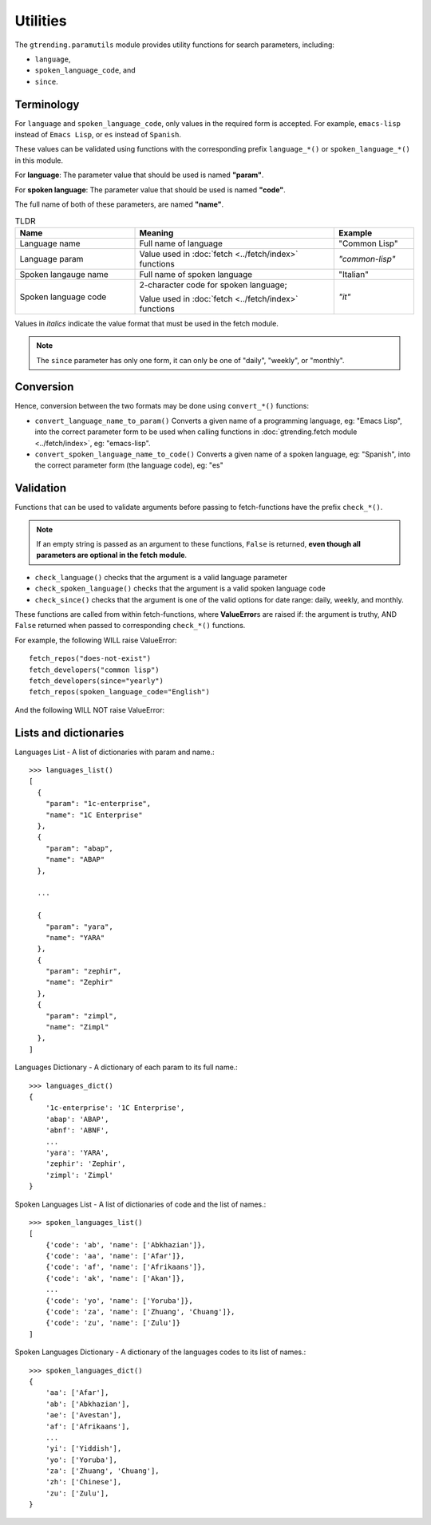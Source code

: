Utilities
=========

The ``gtrending.paramutils`` module provides utility functions for search
parameters, including:

- ``language``,
- ``spoken_language_code``, and
- ``since``.


Terminology
-----------

For ``language`` and ``spoken_language_code``, only values in the required form
is accepted. For example, ``emacs-lisp`` instead of ``Emacs Lisp``, or ``es``
instead of ``Spanish``.

These values can be validated using functions with the corresponding prefix
``language_*()`` or ``spoken_language_*()`` in this module.

For **language**: The parameter value that should be used is named **"param"**.

For **spoken language**: The parameter value that should be used is named **"code"**.

The full name of both of these parameters, are named **"name"**.

.. list-table:: TLDR
   :header-rows: 1
   :widths: 30 50 20

   * - Name
     - Meaning
     - Example
   * - Language name
     - Full name of language
     - "Common Lisp"
   * - Language param
     - Value used in :doc:`fetch <../fetch/index>` functions
     - *"common-lisp"*
   * - Spoken langauge name
     - Full name of spoken language
     - "Italian"
   * - Spoken language code
     - 2-character code for spoken language;

       Value used in :doc:`fetch <../fetch/index>` functions
     - *"it"*

Values in *italics* indicate the value format that must be used in the fetch module.

.. note::
   The ``since`` parameter has only one form, it can only be one of "daily",
   "weekly", or "monthly".


Conversion
----------

Hence, conversion between the two formats may be done using ``convert_*()`` functions:

- ``convert_language_name_to_param()`` Converts a given name of a programming
  language, eg: "Emacs Lisp", into the correct parameter form to be used when
  calling functions in :doc:`gtrending.fetch module <../fetch/index>`, eg:
  "emacs-lisp".
- ``convert_spoken_language_name_to_code()`` Converts a given name of a spoken
  language, eg: "Spanish", into the correct parameter form (the language code),
  eg: "es"


Validation
----------

Functions that can be used to validate arguments before passing to fetch-functions
have the prefix ``check_*()``.

.. note::
    If an empty string is passed as an argument to these functions, ``False``
    is returned, **even though all parameters are optional in the fetch
    module**.

- ``check_language()`` checks that the argument is a valid language parameter
- ``check_spoken_language()`` checks that the argument is a valid spoken
  language code
- ``check_since()`` checks that the argument is one of the valid options for
  date range: daily, weekly, and monthly.


These functions are called from within fetch-functions, where **ValueError**\ s
are raised if: the argument is truthy, AND ``False`` returned when passed to
corresponding ``check_*()`` functions.

For example, the following WILL raise ValueError::

    fetch_repos("does-not-exist")
    fetch_developers("common lisp")
    fetch_developers(since="yearly")
    fetch_repos(spoken_language_code="English")

And the following WILL NOT raise ValueError:

.. testcode::

    fetch_repos("")
    fetch_developers(since=None)
    fetch_developers(language="css")


Lists and dictionaries
----------------------

Languages List - A list of dictionaries with param and name.::

    >>> languages_list()
    [
      {
        "param": "1c-enterprise",
        "name": "1C Enterprise"
      },
      {
        "param": "abap",
        "name": "ABAP"
      },

      ...

      {
        "param": "yara",
        "name": "YARA"
      },
      {
        "param": "zephir",
        "name": "Zephir"
      },
      {
        "param": "zimpl",
        "name": "Zimpl"
      },
    ]

Languages Dictionary - A dictionary of each param to its full name.::

    >>> languages_dict()
    {
        '1c-enterprise': '1C Enterprise',
        'abap': 'ABAP',
        'abnf': 'ABNF',
        ...
        'yara': 'YARA',
        'zephir': 'Zephir',
        'zimpl': 'Zimpl'
    }

Spoken Languages List - A list of dictionaries of code and the list of names.::

    >>> spoken_languages_list()
    [
        {'code': 'ab', 'name': ['Abkhazian']},
        {'code': 'aa', 'name': ['Afar']},
        {'code': 'af', 'name': ['Afrikaans']},
        {'code': 'ak', 'name': ['Akan']},
        ...
        {'code': 'yo', 'name': ['Yoruba']},
        {'code': 'za', 'name': ['Zhuang', 'Chuang']},
        {'code': 'zu', 'name': ['Zulu']}
    ]

Spoken Languages Dictionary - A dictionary of the languages codes to its list of names.::

    >>> spoken_languages_dict()
    {
        'aa': ['Afar'],
        'ab': ['Abkhazian'],
        'ae': ['Avestan'],
        'af': ['Afrikaans'],
        ...
        'yi': ['Yiddish'],
        'yo': ['Yoruba'],
        'za': ['Zhuang', 'Chuang'],
        'zh': ['Chinese'],
        'zu': ['Zulu'],
    }
